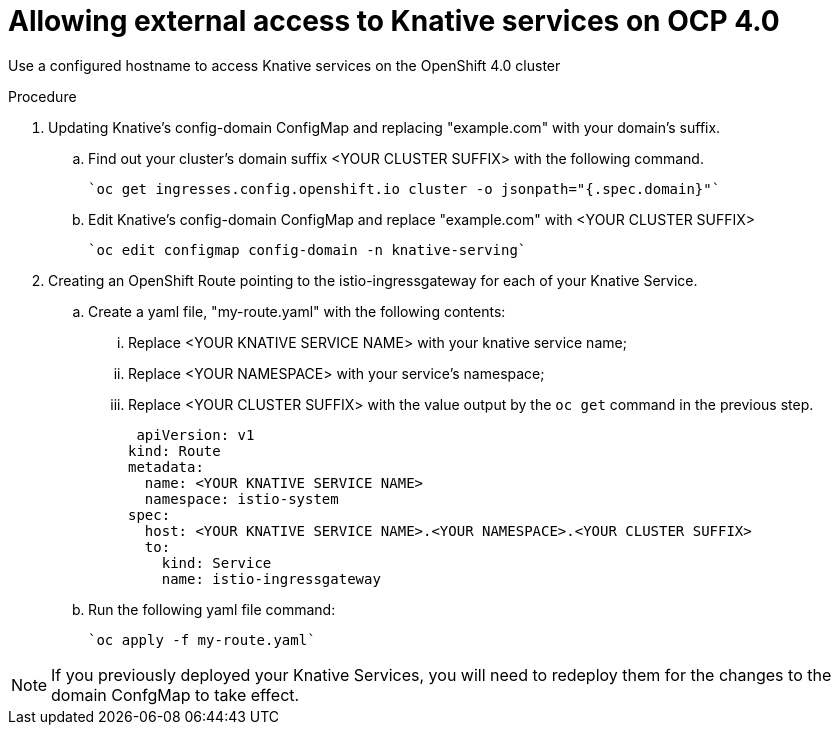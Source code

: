 // This module is included in the following assemblies:
//
// assembly_knative-OCP-4x.adoc


[id='allowing-external-access-knative-services-OCP-4x_{context}]
= Allowing external access to Knative services on OCP 4.0

Use a configured hostname to access Knative services on the OpenShift 4.0 cluster

.Procedure

. Updating Knative's config-domain ConfigMap and replacing "example.com" with your domain's suffix.

.. Find out your cluster's domain suffix <YOUR CLUSTER SUFFIX> with the following command.

   `oc get ingresses.config.openshift.io cluster -o jsonpath="{.spec.domain}"`
   
.. Edit Knative's config-domain ConfigMap and replace "example.com" with <YOUR CLUSTER SUFFIX>

   `oc edit configmap config-domain -n knative-serving`

[start=2]
. Creating an OpenShift Route pointing to the istio-ingressgateway for each of your Knative Service. 

.. Create a yaml file, "my-route.yaml" with the following contents:  
... Replace <YOUR KNATIVE SERVICE NAME> with your knative service name; 
... Replace <YOUR NAMESPACE> with your service's namespace;
... Replace <YOUR CLUSTER SUFFIX> with the value output by the `oc get` command in the previous step.

  apiVersion: v1
 kind: Route
 metadata:
   name: <YOUR KNATIVE SERVICE NAME>
   namespace: istio-system
 spec:
   host: <YOUR KNATIVE SERVICE NAME>.<YOUR NAMESPACE>.<YOUR CLUSTER SUFFIX>
   to:
     kind: Service
     name: istio-ingressgateway

.. Run the following yaml file command:

   `oc apply -f my-route.yaml` 
   
NOTE: If you previously deployed your Knative Services, you will need to redeploy them for the changes to the domain ConfgMap to take effect.
